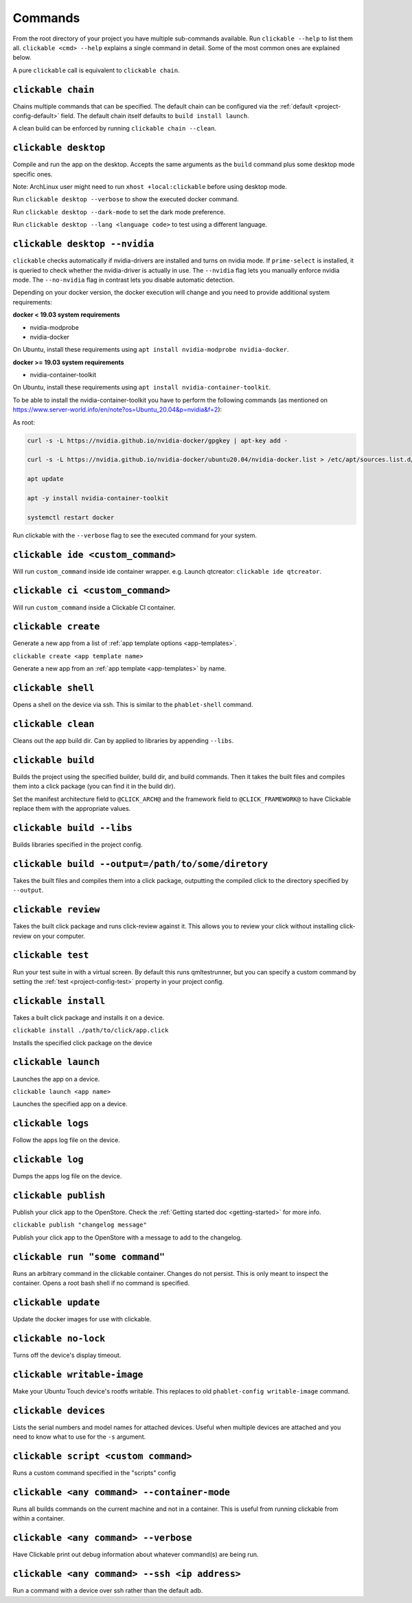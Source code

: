.. _commands:

Commands
========

From the root directory of your project you have multiple sub-commands available. Run
``clickable --help`` to list them all. ``clickable <cmd> --help`` explains a single command in
detail. Some of the most common ones are explained below.

A pure ``clickable`` call is equivalent to ``clickable chain``.

``clickable chain``
-------------------

Chains multiple commands that can be specified. The default chain can be configured via the
:ref:`default <project-config-default>` field. The default chain itself defaults to
``build install launch``.

A clean build can be enforced by running ``clickable chain --clean``.

``clickable desktop``
---------------------

Compile and run the app on the desktop. Accepts the same arguments as the ``build`` command plus
some desktop mode specific ones.

Note: ArchLinux user might need to run ``xhost +local:clickable`` before using
desktop mode.

Run ``clickable desktop --verbose`` to show the executed docker command.

Run ``clickable desktop --dark-mode`` to set the dark mode preference.

Run ``clickable desktop --lang <language code>`` to test using a different language.

.. _nvidia:

``clickable desktop --nvidia``
------------------------------

``clickable`` checks automatically if nvidia-drivers are installed and turns on nvidia
mode. If ``prime-select`` is installed, it is queried to check whether the nvidia-driver
is actually in use.
The ``--nvidia`` flag lets you manually enforce nvidia mode. The ``--no-nvidia``
flag in contrast lets you disable automatic detection.

Depending on your docker version, the docker execution will change and
you need to provide additional system requirements:

**docker < 19.03 system requirements**

* nvidia-modprobe
* nvidia-docker

On Ubuntu, install these requirements using ``apt install nvidia-modprobe nvidia-docker``.

**docker >= 19.03 system requirements**

* nvidia-container-toolkit

On Ubuntu, install these requirements using ``apt install nvidia-container-toolkit``.

To be able to install the nvidia-container-toolkit you have to perform the following commands
(as mentioned on https://www.server-world.info/en/note?os=Ubuntu_20.04&p=nvidia&f=2):

As root: 

.. code-block:: bash

   curl -s -L https://nvidia.github.io/nvidia-docker/gpgkey | apt-key add -

   curl -s -L https://nvidia.github.io/nvidia-docker/ubuntu20.04/nvidia-docker.list > /etc/apt/sources.list.d/nvidia-docker.list

   apt update

   apt -y install nvidia-container-toolkit

   systemctl restart docker

Run clickable with the ``--verbose`` flag to see the executed command for your system.

.. _commands-ide:

``clickable ide <custom_command>``
----------------------------------

Will run ``custom_command`` inside ide container wrapper.
e.g. Launch qtcreator: ``clickable ide qtcreator``.


``clickable ci <custom_command>``
---------------------------------

Will run ``custom_command`` inside a Clickable CI container.

``clickable create``
--------------------

Generate a new app from a list of :ref:`app template options <app-templates>`.

``clickable create <app template name>``

Generate a new app from an :ref:`app template <app-templates>` by name.

``clickable shell``
-------------------

Opens a shell on the device via ssh. This is similar to the ``phablet-shell`` command.

``clickable clean``
-------------------

Cleans out the app build dir. Can by applied to libraries by appending ``--libs``.

``clickable build``
-------------------

Builds the project using the specified builder, build dir, and build commands.
Then it takes the built files and compiles them into a click package (you can
find it in the build dir).

Set the manifest architecture field to ``@CLICK_ARCH@`` and the framework field
to ``@CLICK_FRAMEWORK@`` to have Clickable replace them with the appropriate values.

``clickable build --libs``
--------------------------

Builds libraries specified in the project config.

``clickable build --output=/path/to/some/diretory``
---------------------------------------------------

Takes the built files and compiles them into a click package, outputting the
compiled click to the directory specified by ``--output``.

``clickable review``
--------------------

Takes the built click package and runs click-review against it. This allows you
to review your click without installing click-review on your computer.

.. _commands-test:

``clickable test``
------------------

Run your test suite in with a virtual screen. By default this runs qmltestrunner,
but you can specify a custom command by setting the :ref:`test <project-config-test>`
property in your project config.

``clickable install``
---------------------

Takes a built click package and installs it on a device.

``clickable install ./path/to/click/app.click``

Installs the specified click package on the device

``clickable launch``
--------------------

Launches the app on a device.

``clickable launch <app name>``

Launches the specified app on a device.

``clickable logs``
------------------

Follow the apps log file on the device.

``clickable log``
------------------

Dumps the apps log file on the device.

``clickable publish``
---------------------

Publish your click app to the OpenStore. Check the
:ref:`Getting started doc <getting-started>` for more info.

``clickable publish "changelog message"``

Publish your click app to the OpenStore with a message to add to the changelog.

``clickable run "some command"``
--------------------------------

Runs an arbitrary command in the clickable container. Changes do not persist.
This is only meant to inspect the container. Opens a root bash shell if no
command is specified.

``clickable update``
--------------------

Update the docker images for use with clickable.

``clickable no-lock``
---------------------

Turns off the device's display timeout.

``clickable writable-image``
----------------------------

Make your Ubuntu Touch device's rootfs writable. This replaces to old
``phablet-config writable-image`` command.

``clickable devices``
---------------------

Lists the serial numbers and model names for attached devices. Useful when
multiple devices are attached and you need to know what to use for the ``-s``
argument.

``clickable script <custom command>``
-------------------------------------

Runs a custom command specified in the "scripts" config

.. _container-mode:

``clickable <any command> --container-mode``
--------------------------------------------

Runs all builds commands on the current machine and not in a container. This is
useful from running clickable from within a container.

``clickable <any command> --verbose``
-------------------------------------

Have Clickable print out debug information about whatever command(s) are being run.

``clickable <any command> --ssh <ip address>``
----------------------------------------------

Run a command with a device over ssh rather than the default adb.
